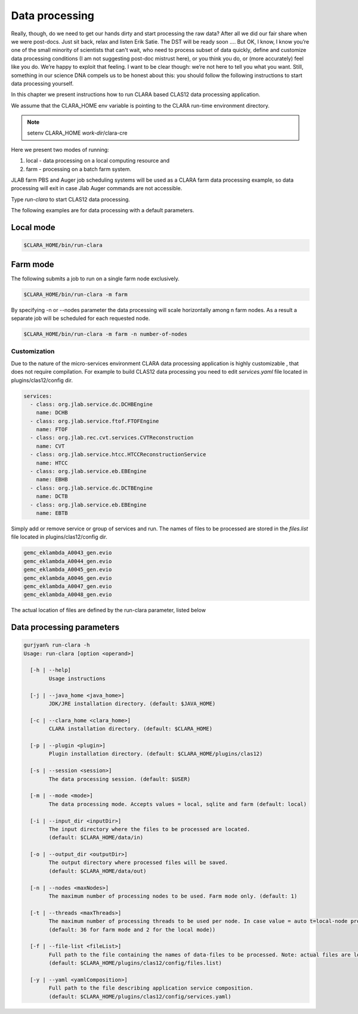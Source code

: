 
***************
Data processing
***************
Really, though, do we need to get our hands dirty and start processing the raw data?
After all we did our fair share when we were post-docs. Just sit back, relax and listen Erik Satie.
The DST will be ready soon ....
But OK, I know, I know you’re one of the small minority of scientists that can't wait, who need to process
subset of data quickly, define and customize data processing conditions (I am not suggesting post-doc mistrust here),
or you think you do, or (more accurately) feel like you do. We’re happy to exploit that feeling. I want to be clear though:
we’re not here to tell you what you want. Still, something in our science DNA compels us to be honest about this:
you should follow the following instructions to start data processing yourself.

In this chapter we present instructions how to run CLARA based CLAS12 data processing application.

We assume that the CLARA_HOME env variable is pointing to the CLARA run-time environment directory.

.. note:: setenv CLARA_HOME *work-dir*/clara-cre

Here we present two modes of running:

#. local - data processing on a local computing resource and

#. farm - processing on a batch farm system.

JLAB farm PBS and Auger job scheduling systems will be used as a CLARA farm data processing example, so data processing
will exit in case Jlab Auger commands are not accessible.

Type *run-clara* to start CLAS12 data processing.

The following examples are for data processing with a default parameters.

Local mode
----------

.. code-block:: console

    $CLARA_HOME/bin/run-clara

Farm mode
---------

The following submits a job to run on a single farm node exclusively.

.. code-block:: console

    $CLARA_HOME/bin/run-clara -m farm

By specifying -n or --nodes parameter the data processing will scale horizontally among n farm nodes. As a result a
separate job will be scheduled for each requested node.

.. code-block:: console

    $CLARA_HOME/bin/run-clara -m farm -n number-of-nodes


Customization
=============

Due to the nature of the micro-services environment CLARA data processing application is highly customizable , that does
not require compilation. For example to build CLAS12 data processing you need to edit `services.yaml` file located in
plugins/clas12/config dir.

.. code-block:: console

    services:
      - class: org.jlab.service.dc.DCHBEngine
        name: DCHB
      - class: org.jlab.service.ftof.FTOFEngine
        name: FTOF
      - class: org.jlab.rec.cvt.services.CVTReconstruction
        name: CVT
      - class: org.jlab.service.htcc.HTCCReconstructionService
        name: HTCC
      - class: org.jlab.service.eb.EBEngine
        name: EBHB
      - class: org.jlab.service.dc.DCTBEngine
        name: DCTB
      - class: org.jlab.service.eb.EBEngine
        name: EBTB

Simply add or remove service or group of services and run.
The names of files to be processed are stored in the `files.list` file located in plugins/clas12/config dir.

.. code-block:: console

    gemc_eklambda_A0043_gen.evio
    gemc_eklambda_A0044_gen.evio
    gemc_eklambda_A0045_gen.evio
    gemc_eklambda_A0046_gen.evio
    gemc_eklambda_A0047_gen.evio
    gemc_eklambda_A0048_gen.evio

The actual location of files are defined by the run-clara parameter, listed below

Data processing parameters
--------------------------
.. code-block:: console

    gurjyan% run-clara -h
    Usage: run-clara [option <operand>]

      [-h | --help]
            Usage instructions

      [-j | --java_home <java_home>]
            JDK/JRE installation directory. (default: $JAVA_HOME)

      [-c | --clara_home <clara_home>]
            CLARA installation directory. (default: $CLARA_HOME)

      [-p | --plugin <plugin>]
            Plugin installation directory. (default: $CLARA_HOME/plugins/clas12)

      [-s | --session <session>]
            The data processing session. (default: $USER)

      [-m | --mode <mode>]
            The data processing mode. Accepts values = local, sqlite and farm (default: local)

      [-i | --input_dir <inputDir>]
            The input directory where the files to be processed are located.
            (default: $CLARA_HOME/data/in)

      [-o | --output_dir <outputDir>]
            The output directory where processed files will be saved.
            (default: $CLARA_HOME/data/out)

      [-n | --nodes <maxNodes>]
            The maximum number of processing nodes to be used. Farm mode only. (default: 1)

      [-t | --threads <maxThreads>]
            The maximum number of processing threads to be used per node. In case value = auto t=local-node processor count.
            (default: 36 for farm mode and 2 for the local mode))

      [-f | --file-list <fileList>]
            Full path to the file containing the names of data-files to be processed. Note: actual files are located in the inputDir.
            (default: $CLARA_HOME/plugins/clas12/config/files.list)

      [-y | --yaml <yamlComposition>]
            Full path to the file describing application service composition.
            (default: $CLARA_HOME/plugins/clas12/config/services.yaml)
